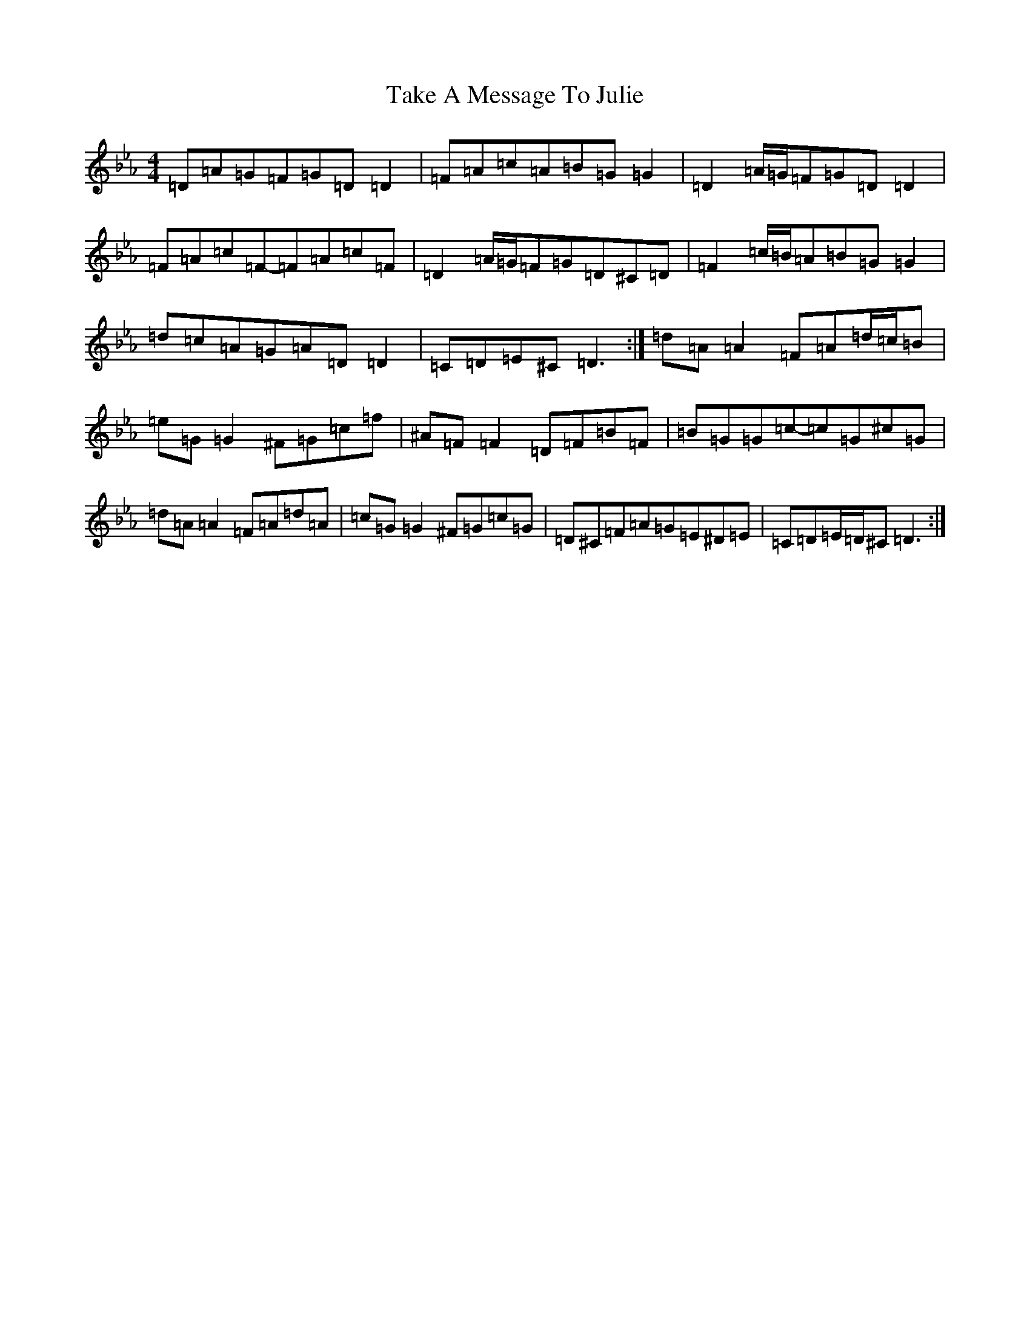 X: 20628
T: Take A Message To Julie
S: https://thesession.org/tunes/8196#setting19382
Z: E minor
R: reel
M:4/4
L:1/8
K: C minor
=D=A=G=F=G=D=D2|=F=A=c=A=B=G=G2|=D2=A/2=G/2=F=G=D=D2|=F=A=c=F-=F=A=c=F|=D2=A/2=G/2=F=G=D^C=D|=F2=c/2=B/2=A=B=G=G2|=d=c=A=G=A=D=D2|=C=D=E^C=D3:|=d=A=A2=F=A=d/2=c/2=B|=e=G=G2^F=G=c=f|^A=F=F2=D=F=B=F|=B=G=G=c-=c=G^c=G|=d=A=A2=F=A=d=A|=c=G=G2^F=G=c=G|=D^C=F=A=G=E^D=E|=C=D=E/2=D/2^C=D3:|